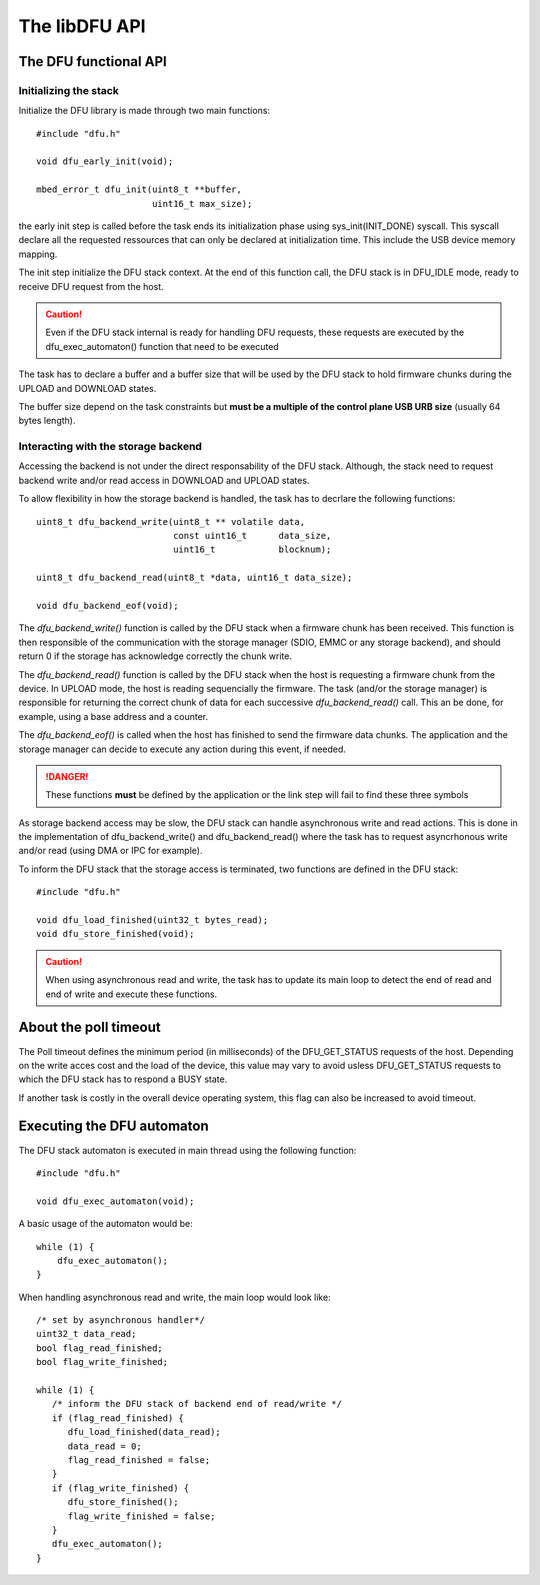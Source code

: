 The libDFU API
--------------


The DFU functional API
""""""""""""""""""""""

Initializing the stack
^^^^^^^^^^^^^^^^^^^^^^

Initialize the DFU library is made through two main functions::

   #include "dfu.h"

   void dfu_early_init(void);

   mbed_error_t dfu_init(uint8_t **buffer,
                         uint16_t max_size);

the early init step is called before the task ends its initialization phase
using sys_init(INIT_DONE) syscall.
This syscall declare all the requested ressources that can only be declared
at initialization time. This include the USB device memory mapping.

The init step initialize the DFU stack context. At the end of this function
call, the DFU stack is in DFU_IDLE mode, ready to receive DFU request from the host.

.. caution::
   Even if the DFU stack internal is ready for handling DFU requests, these
   requests are executed by the dfu_exec_automaton() function that need to
   be executed

The task has to declare a buffer and a buffer size that will be used by the
DFU stack to hold firmware chunks during the UPLOAD and DOWNLOAD states.

The buffer size depend on the task constraints but **must be a multiple of
the control plane USB URB size** (usually 64 bytes length).

.. info::
   Bigger the buffer is, faster the DFU stack is

Interacting with the storage backend
^^^^^^^^^^^^^^^^^^^^^^^^^^^^^^^^^^^^

Accessing the backend is not under the direct responsability of the DFU stack. Although, the stack need to request backend write and/or read access in DOWNLOAD and UPLOAD states.

To allow flexibility in how the storage backend is handled, the task has to
decrlare the following functions::

   uint8_t dfu_backend_write(uint8_t ** volatile data,
                             const uint16_t      data_size,
                             uint16_t            blocknum);

   uint8_t dfu_backend_read(uint8_t *data, uint16_t data_size);

   void dfu_backend_eof(void);

The *dfu_backend_write()* function is called by the DFU stack when a firmware chunk has been received. This function is then responsible of the communication with
the storage manager (SDIO, EMMC or any storage backend), and should return 0 if the storage has acknowledge correctly the chunk write.

The *dfu_backend_read()* function is called by the DFU stack when the host is requesting a firmware chunk from the device. In UPLOAD mode, the host is reading sequencially the firmware. The task (and/or the storage manager) is responsible for returning the correct chunk of data for each successive *dfu_backend_read()* call. This an be done, for example, using a base address and a counter.

The *dfu_backend_eof()* is called when the host has finished to send the firmware data chunks. The application and the storage manager can decide to execute any action during this event, if needed.

.. danger::
   These functions **must** be defined by the application or the link step will fail to find these three symbols

As storage backend access may be slow, the DFU stack can handle asynchronous write and read actions. This is done in the implementation of dfu_backend_write() and dfu_backend_read() where the task has to request asyncrhonous write and/or read (using DMA or IPC for example).

To inform the DFU stack that the storage access is terminated, two functions are defined in the DFU stack::

   #include "dfu.h"

   void dfu_load_finished(uint32_t bytes_read);
   void dfu_store_finished(void);

.. caution::
   When using asynchronous read and write, the task has to update its main loop to detect the end of read and end of write and execute these functions.

About the poll timeout
""""""""""""""""""""""

The Poll timeout defines the minimum period (in milliseconds) of the DFU_GET_STATUS requests of the host. Depending on the write acces cost and the load of the device, this value may vary to avoid usless DFU_GET_STATUS requests to which the DFU stack has to respond a BUSY state.

If another task is costly in the overall device operating system, this flag can also be increased to avoid timeout.

Executing the DFU automaton
"""""""""""""""""""""""""""

The DFU stack automaton is executed in main thread using the following function::

   #include "dfu.h"

   void dfu_exec_automaton(void);

A basic usage of the automaton would be::

   while (1) {
       dfu_exec_automaton();
   }

When handling asynchronous read and write, the main loop would look like::

   /* set by asynchronous handler*/
   uint32_t data_read;
   bool flag_read_finished;
   bool flag_write_finished;

   while (1) {
      /* inform the DFU stack of backend end of read/write */
      if (flag_read_finished) {
         dfu_load_finished(data_read);
         data_read = 0;
         flag_read_finished = false;
      }
      if (flag_write_finished) {
         dfu_store_finished();
         flag_write_finished = false;
      }
      dfu_exec_automaton();
   }

